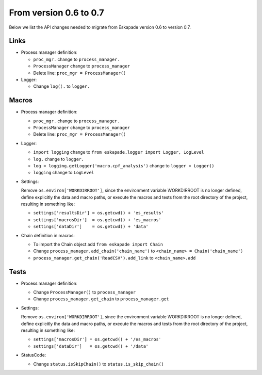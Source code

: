 
From version 0.6 to 0.7
_______________________

Below we list the API changes needed to migrate from Eskapade version 0.6 to version 0.7.

Links
:::::

* Process manager definition:

  - ``proc_mgr.`` change to ``process_manager.``
  - ``ProcessManager`` change to ``process_manager``
  - Delete line: ``proc_mgr = ProcessManager()``

* Logger:

  - Change ``log().`` to ``logger.``


Macros
::::::

* Process manager definition:

  - ``proc_mgr.`` change to ``process_manager.``
  - ``ProcessManager`` change to ``process_manager``
  - Delete line: ``proc_mgr = ProcessManager()``

* Logger:

  - ``import logging`` change to ``from eskapade.logger import Logger, LogLevel``
  - ``log.`` change to ``logger.``
  - ``log = logging.getLogger('macro.cpf_analysis')`` change to ``logger = Logger()``
  - ``logging`` change to ``LogLevel``
	
* Settings:
  
  Remove ``os.environ['WORKDIRROOT']``, since the environment variable WORKDIRROOT is no longer defined, define explicitly the data and macro paths,
  or execute the macros and tests from the root directory of the project, resulting in something like:

  - ``settings['resultsDir'] = os.getcwd() + 'es_results'``
  - ``settings['macrosDir']  = os.getcwd() + 'es_macros'``
  - ``settings['dataDir']    = os.getcwd() + 'data'``

* Chain definition in macros:

  - To import the Chain object add ``from eskapade import Chain``
  - Change ``process_manager.add_chain('chain_name')`` to ``<chain_name> = Chain('chain_name')``
  - ``process_manager.get_chain('ReadCSV').add_link``  to ``<chain_name>.add``


Tests
:::::

* Process manager definition:

  - Change ``ProcessManager()``  to ``process_manager``
  - Change ``process_manager.get_chain`` to ``process_manager.get``

* Settings:
  
  Remove ``os.environ['WORKDIRROOT']``, since the environment variable WORKDIRROOT is no longer defined, define explicitly the data and macro paths,
  or execute the macros and tests from the root directory of the project, resulting in something like:

  - ``settings['macrosDir'] = os.getcwd() + '/es_macros'``
  - ``settings['dataDir']   = os.getcwd() + '/data'``

* StatusCode:

  - Change ``status.isSkipChain()`` to ``status.is_skip_chain()``
